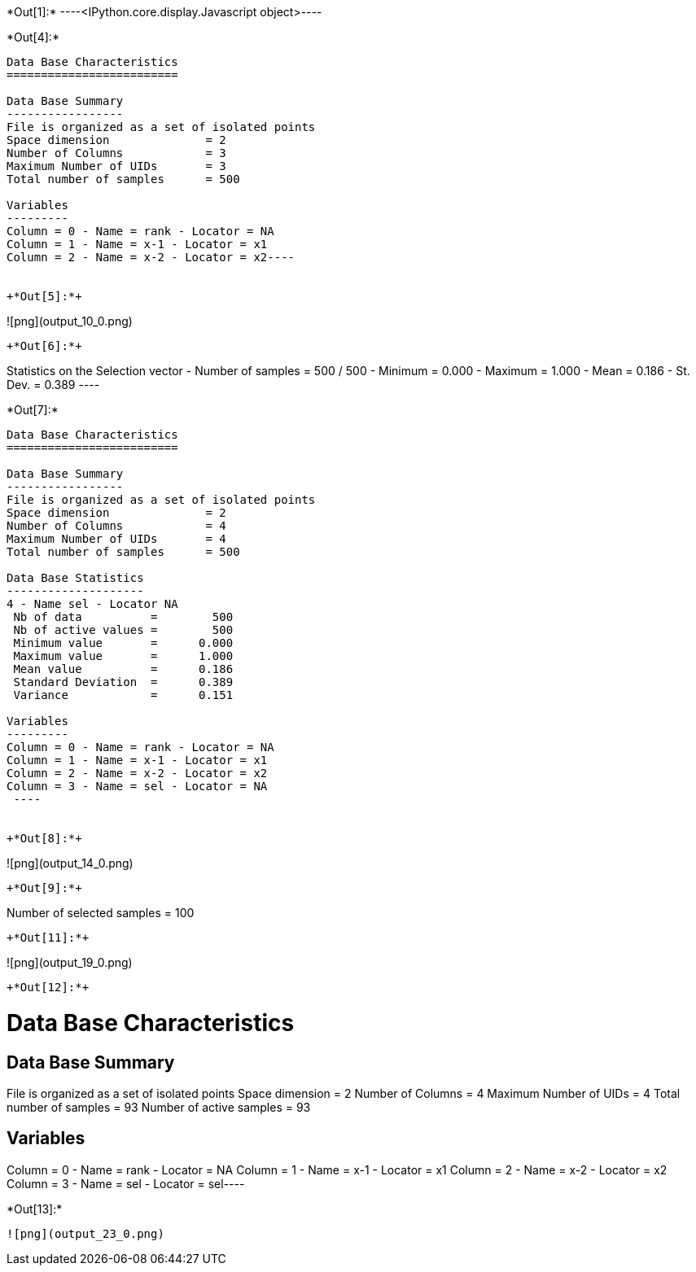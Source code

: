 +*Out[1]:*+
----<IPython.core.display.Javascript object>----


+*Out[4]:*+
----
Data Base Characteristics
=========================

Data Base Summary
-----------------
File is organized as a set of isolated points
Space dimension              = 2
Number of Columns            = 3
Maximum Number of UIDs       = 3
Total number of samples      = 500

Variables
---------
Column = 0 - Name = rank - Locator = NA
Column = 1 - Name = x-1 - Locator = x1
Column = 2 - Name = x-2 - Locator = x2----


+*Out[5]:*+
----
![png](output_10_0.png)
----


+*Out[6]:*+
----
Statistics on the Selection vector
 - Number of samples = 500 / 500
 - Minimum  =      0.000
 - Maximum  =      1.000
 - Mean     =      0.186
 - St. Dev. =      0.389
 ----


+*Out[7]:*+
----

Data Base Characteristics
=========================

Data Base Summary
-----------------
File is organized as a set of isolated points
Space dimension              = 2
Number of Columns            = 4
Maximum Number of UIDs       = 4
Total number of samples      = 500

Data Base Statistics
--------------------
4 - Name sel - Locator NA
 Nb of data          =        500
 Nb of active values =        500
 Minimum value       =      0.000
 Maximum value       =      1.000
 Mean value          =      0.186
 Standard Deviation  =      0.389
 Variance            =      0.151

Variables
---------
Column = 0 - Name = rank - Locator = NA
Column = 1 - Name = x-1 - Locator = x1
Column = 2 - Name = x-2 - Locator = x2
Column = 3 - Name = sel - Locator = NA
 ----


+*Out[8]:*+
----
![png](output_14_0.png)
----


+*Out[9]:*+
----
Number of selected samples = 100
----


+*Out[11]:*+
----
![png](output_19_0.png)
----


+*Out[12]:*+
----
Data Base Characteristics
=========================

Data Base Summary
-----------------
File is organized as a set of isolated points
Space dimension              = 2
Number of Columns            = 4
Maximum Number of UIDs       = 4
Total number of samples      = 93
Number of active samples     = 93

Variables
---------
Column = 0 - Name = rank - Locator = NA
Column = 1 - Name = x-1 - Locator = x1
Column = 2 - Name = x-2 - Locator = x2
Column = 3 - Name = sel - Locator = sel----


+*Out[13]:*+
----
![png](output_23_0.png)
----
